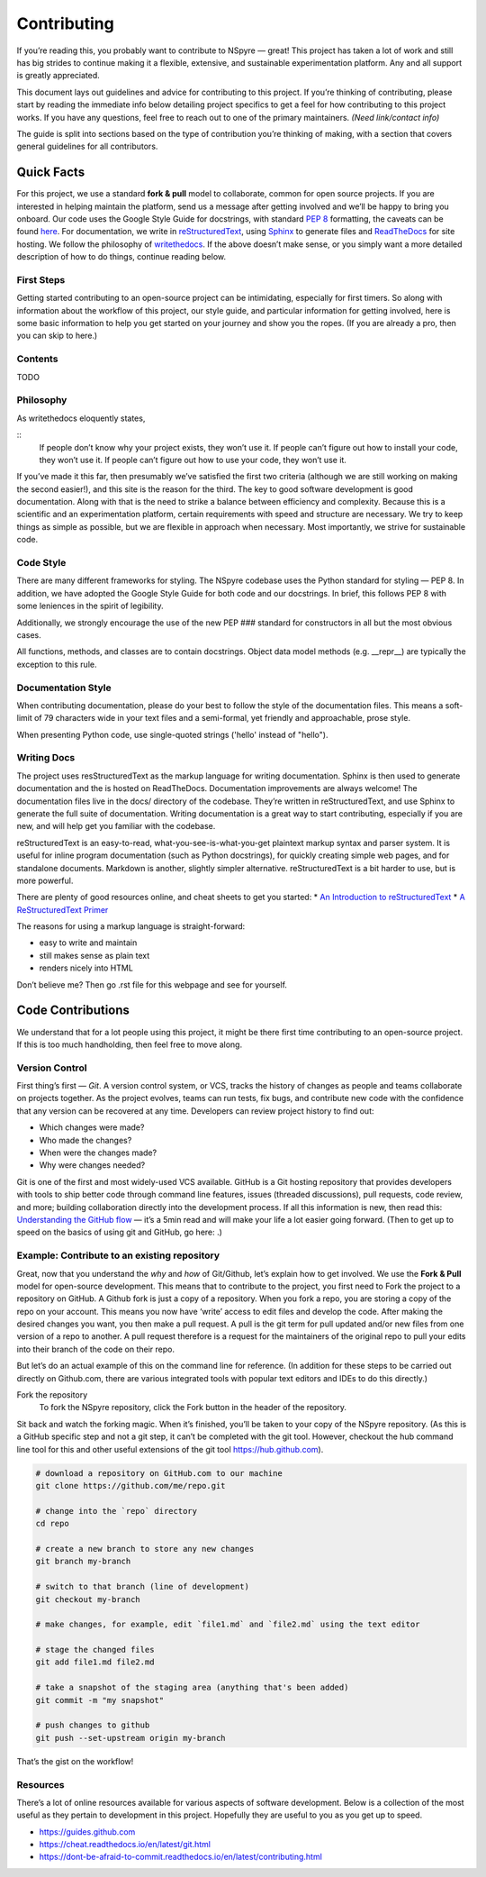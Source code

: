 ############
Contributing
############

If you’re reading this, you probably want to contribute to NSpyre — great! This project has taken a lot of work and still has big strides to continue making it a flexible, extensive, and sustainable experimentation platform. Any and all support is greatly appreciated.

This document lays out guidelines and advice for contributing to this project. If you’re thinking of contributing, please start by reading the immediate info below detailing project specifics to get a feel for how contributing to this project works. If you have any questions, feel free to reach out to one of the primary maintainers. *(Need link/contact info)*

The guide is split into sections based on the type of contribution you’re thinking of making, with a section that covers general guidelines for all contributors.

Quick Facts
===========

For this project, we use a standard **fork & pull** model to collaborate, common for open source projects. If you are interested in helping maintain the platform, send us a message after getting involved and we’ll be happy to bring you onboard. Our code uses the Google Style Guide for docstrings, with standard `PEP 8 <https://pep8.org>`_ formatting, the caveats can be found `here <Code Style>`_. For documentation, we write in `reStructuredText <https://www.sphinx-doc.org/en/master/usage/restructuredtext/basics.html>`_, using `Sphinx <https://www.sphinx-doc.org/en/master/>`_ to generate files and `ReadTheDocs <https://docs.readthedocs.io/en/stable/intro/getting-started-with-sphinx.html>`_ for site hosting. We follow the philosophy of `writethedocs <https://www.writethedocs.org/guide/writing/beginners-guide-to-docs/>`_. If the above doesn’t make sense, or you simply want a more detailed description of how to do things, continue reading below.

First Steps
-----------

Getting started contributing to an open-source project can be intimidating, especially for first timers. So along with information about the workflow of this project, our style guide, and particular information for getting involved, here is some basic information to help you get started on your journey and show you the ropes. (If you are already a pro, then you can skip to here.)

Contents
--------
TODO

Philosophy
----------

As writethedocs eloquently states,

::
	If people don’t know why your project exists, they won’t use it.
	If people can’t figure out how to install your code, they won’t use it.
	If people can’t figure out how to use your code, they won’t use it.

If you’ve made it this far, then presumably we’ve satisfied the first two criteria (although we are still working on making the second easier!), and this site is the reason for the third. The key to good software development is good documentation. Along with that is the need to strike a balance between efficiency and complexity. Because this is a scientific and an experimentation platform, certain requirements with speed and structure are necessary. We try to keep things as simple as possible, but we are flexible in approach when necessary. Most importantly, we strive for sustainable code.


Code Style
----------

There are many different frameworks for styling. The NSpyre codebase uses the Python standard for styling — PEP 8. In addition, we have adopted the Google Style Guide for both code and our docstrings. In brief, this follows PEP 8 with some leniences in the spirit of legibility.

Additionally, we strongly encourage the use of the new PEP ### standard for constructors in all but the most obvious cases.

All functions, methods, and classes are to contain docstrings. Object data model methods (e.g. __repr__) are typically the exception to this rule.

Documentation Style
-------------------

When contributing documentation, please do your best to follow the style of the documentation files. This means a soft-limit of 79 characters wide in your text files and a semi-formal, yet friendly and approachable, prose style.

When presenting Python code, use single-quoted strings ('hello' instead of "hello").


Writing Docs
------------

The project uses resStructuredText as the markup language for writing documentation. Sphinx is then used to generate documentation and the is hosted on ReadTheDocs. Documentation improvements are always welcome! The documentation files live in the docs/ directory of the codebase. They’re written in reStructuredText, and use Sphinx to generate the full suite of documentation. Writing documentation is a great way to start contributing, especially if you are new, and will help get you familiar with the codebase.

reStructuredText is an easy-to-read, what-you-see-is-what-you-get plaintext markup syntax and parser system. It is useful for inline program documentation (such as Python docstrings), for quickly creating simple web pages, and for standalone documents. Markdown is another, slightly simpler alternative. reStructuredText is a bit harder to use, but is more powerful.

There are plenty of good resources online, and cheat sheets to get you started:
* `An Introduction to reStructuredText <https://docutils.readthedocs.io/en/sphinx-docs/ref/rst/introduction.html>`_
* `A ReStructuredText Primer <https://docutils.readthedocs.io/en/sphinx-docs/user/rst/quickstart.html
https://www.writethedocs.org/guide/writing/reStructuredText/>`_



The reasons for using a markup language is straight-forward:

* easy to write and maintain
* still makes sense as plain text
* renders nicely into HTML

Don’t believe me? Then go .rst file for this webpage and see for yourself.



Code Contributions
==================

We understand that for a lot people using this project, it might be there first time contributing to an open-source project. If this is too much handholding, then feel free to move along.

Version Control
---------------

First thing’s first — *Git*. A version control system, or VCS, tracks the history of changes as people and teams collaborate on projects together. As the project evolves, teams can run tests, fix bugs, and contribute new code with the confidence that any version can be recovered at any time. Developers can review project history to find out:

* Which changes were made?
* Who made the changes?
* When were the changes made?
* Why were changes needed?

Git is one of the first and most widely-used VCS available. GitHub is a Git hosting repository that provides developers with tools to ship better code through command line features, issues (threaded discussions), pull requests, code review, and more; building collaboration directly into the development process. If all this information is new, then read this: `Understanding the GitHub flow <https://guides.github.com/introduction/flow/>`_  — it’s a 5min read and will make your life a lot easier going forward. (Then to get up to speed on the basics of using git and GitHub, go here: .)

Example: Contribute to an existing repository
---------------------------------------------

Great, now that you understand the *why* and *how* of Git/Github, let’s explain how to get involved. We use the **Fork & Pull** model for open-source development. This means that to contribute to the project, you first need to Fork the project to a repository on GitHub. A Github fork is just a copy of a repository. When you fork a repo, you are storing a copy of the repo on your account. This means you now have ‘write’ access to edit files and develop the code. After making the desired changes you want, you then make a pull request. A pull is the git term for pull updated and/or new files from one version of a repo to another. A pull request therefore is a request for the maintainers of the original repo to pull your edits into their branch of the code on their repo.

But let’s do an actual example of this on the command line for reference. (In addition for these steps to be carried out directly on Github.com, there are various integrated tools with popular text editors and IDEs to do this directly.) 

Fork the repository
   To fork the NSpyre repository, click the Fork button in the header of the repository.

.. image:: images/Bootcamp-Fork.png
   :align: middle
   :width: 738
   :scale: 20

Sit back and watch the forking magic. When it’s finished, you’ll be taken to your copy of the NSpyre repository. (As this is a GitHub specific step and not a git step, it can’t be completed with the git tool. However, checkout the hub command line tool for this and other useful extensions of the git tool https://hub.github.com).

.. code-block:: console

   # download a repository on GitHub.com to our machine
   git clone https://github.com/me/repo.git
   
   # change into the `repo` directory
   cd repo
   
   # create a new branch to store any new changes
   git branch my-branch
   
   # switch to that branch (line of development)
   git checkout my-branch
   
   # make changes, for example, edit `file1.md` and `file2.md` using the text editor

   # stage the changed files
   git add file1.md file2.md
   
   # take a snapshot of the staging area (anything that's been added)
   git commit -m "my snapshot"
   
   # push changes to github
   git push --set-upstream origin my-branch


That’s the gist on the workflow!


Resources
---------

There’s a lot of online resources available for various aspects of software development. Below is a collection of the most useful as they pertain to development in this project. Hopefully they are useful to you as you get up to speed.

* https://guides.github.com
* https://cheat.readthedocs.io/en/latest/git.html
* https://dont-be-afraid-to-commit.readthedocs.io/en/latest/contributing.html

